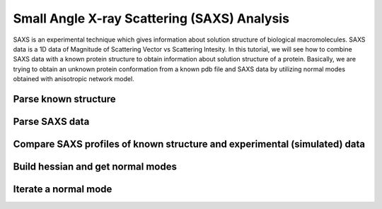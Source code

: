 .. _saxs:

Small Angle X-ray Scattering (SAXS) Analysis
===============================================================================
SAXS is an experimental technique which gives information about solution
structure of biological macromolecules. SAXS data is a 1D data of Magnitude of
Scattering Vector vs Scattering Intesity. In this tutorial, we will see how to
combine SAXS data with a known protein structure to obtain information about
solution structure of a protein. Basically, we are trying to obtain an unknown
protein conformation from a known pdb file and SAXS data by utilizing normal
modes obtained with anisotropic network model.

Parse known structure
-------------------------------------------------------------------------------




Parse SAXS data
-------------------------------------------------------------------------------


Compare SAXS profiles of known structure and experimental (simulated) data
-------------------------------------------------------------------------------


Build hessian and get normal modes
-------------------------------------------------------------------------------


Iterate a normal mode
-------------------------------------------------------------------------------



